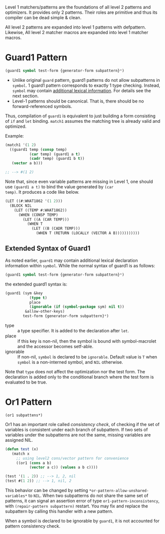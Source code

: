 Level 1 matchers/patterns are the foundations of all level 2 patterns and optimizers. It provides only 2 patterns. Their roles are primitive and thus its compiler can be dead simple & clean.

All level 2 patterns are expanded into level 1 patterns with defpattern. Likewise, All level 2 matcher macros are expanded into level 1 matcher macros.

* Guard1 Pattern

#+BEGIN_SRC lisp
(guard1 symbol test-form {generator-form subpattern}*)
#+END_SRC

+ Unlike original =guard= pattern, guard1 patterns do not allow subpatterns
  in =symbol=. 1 guard1 pattern corresponds to exactly 1 type checking.
  Instead, =symbol= may contain [[#extended-syntax-of-guard1][additional lexical
  information]]. For details see the next section.
+ Level-1 patterns should be canonical. That is, there should be no
  forward-referenced symbols.

Thus, compilation of =guard1= is equivalent to just building a
form consisting of =if= and =let= binding. =match1= assumes the
matching tree is already valid and optimized.

Example:

#+BEGIN_SRC lisp
(match1 '(1 2)
  ((guard1 temp (consp temp)
           (car temp) (guard1 a t)
           (cadr temp) (guard1 b t))
   (vector a b)))

;; --> #(1 2)
#+END_SRC

Note that, since even variable patterns are missing in Level 1,
one should use =(guard1 a t)= to bind the value generated by =(car
temp)=. It produces a code like below.

#+BEGIN_SRC lisp
(LET ((#:WHAT1862 '(1 2)))
  (BLOCK NIL
    (LET ((TEMP #:WHAT1862))
      (WHEN (CONSP TEMP)
        (LET ((A (CAR TEMP)))
          (WHEN T
            (LET ((B (CADR TEMP)))
              (WHEN T (RETURN (LOCALLY (VECTOR A B)))))))))))
#+END_SRC

** Extended Syntax of Guard1

As noted earlier, =guard1= may contain additional lexical declaration information within =symbol=. While the normal syntax of guard1 is as follows:

#+BEGIN_SRC lisp
(guard1 symbol test-form {generator-form subpattern}*)
#+END_SRC

the extended guard1 syntax is:

#+BEGIN_SRC lisp
(guard1 (sym &key
           (type t)
           place
           (ignorable (if (symbol-package sym) nil t))
         &allow-other-keys)
        test-form {generator-form subpattern}*)
#+END_SRC

- type :: a type specifier. It is added to the declaration after =let=.
- place :: if this key is non-nil, then the symbol is bound with
           symbol-macrolet and the accessor becomes setf-able.
- ignorable :: If non-nil, =symbol= is declared to be =ignorable=. Default
               value is =T= when =symbol= is a non-interned symbol, and
               =NIL= otherwise.

Note that =type= does not affect the optimization nor the test form. The declaration is added only to the conditional branch where the test form is evaluated to be true.

* Or1 Pattern

: (or1 subpattens*)

Or1 has an important role called /consistency check/, of checking if the set of variables is consistent under each branch of subpattern. If two sets of variables under the subpatterns are not the same, missing variables are assigned NIL.

#+BEGIN_SRC lisp
(defun test (x)
   (match x
     ;; using level2 cons/vector pattern for convenience
     ((or1 (cons a b)
           (vector a c)) (values a b c))))

(test '(1 . 2)) ;; --> 1, 2, nil
(test #(1 2)) ;; --> 1, nil, 2
#+END_SRC

This behavior can be changed by setting =*or-pattern-allow-unshared-variables*= to =NIL=. When two subpatterns do not share the same set of patterns, it can signal an assertion error of type =or1-pattern-inconsistency=, with =(repair-pattern subpattern)= restart. You may fix and replace the subpattern by calling this handler with a new pattern.

When a symbol is declared to be ignorable by =guard1=, it is not accounted for pattern consistency check.
